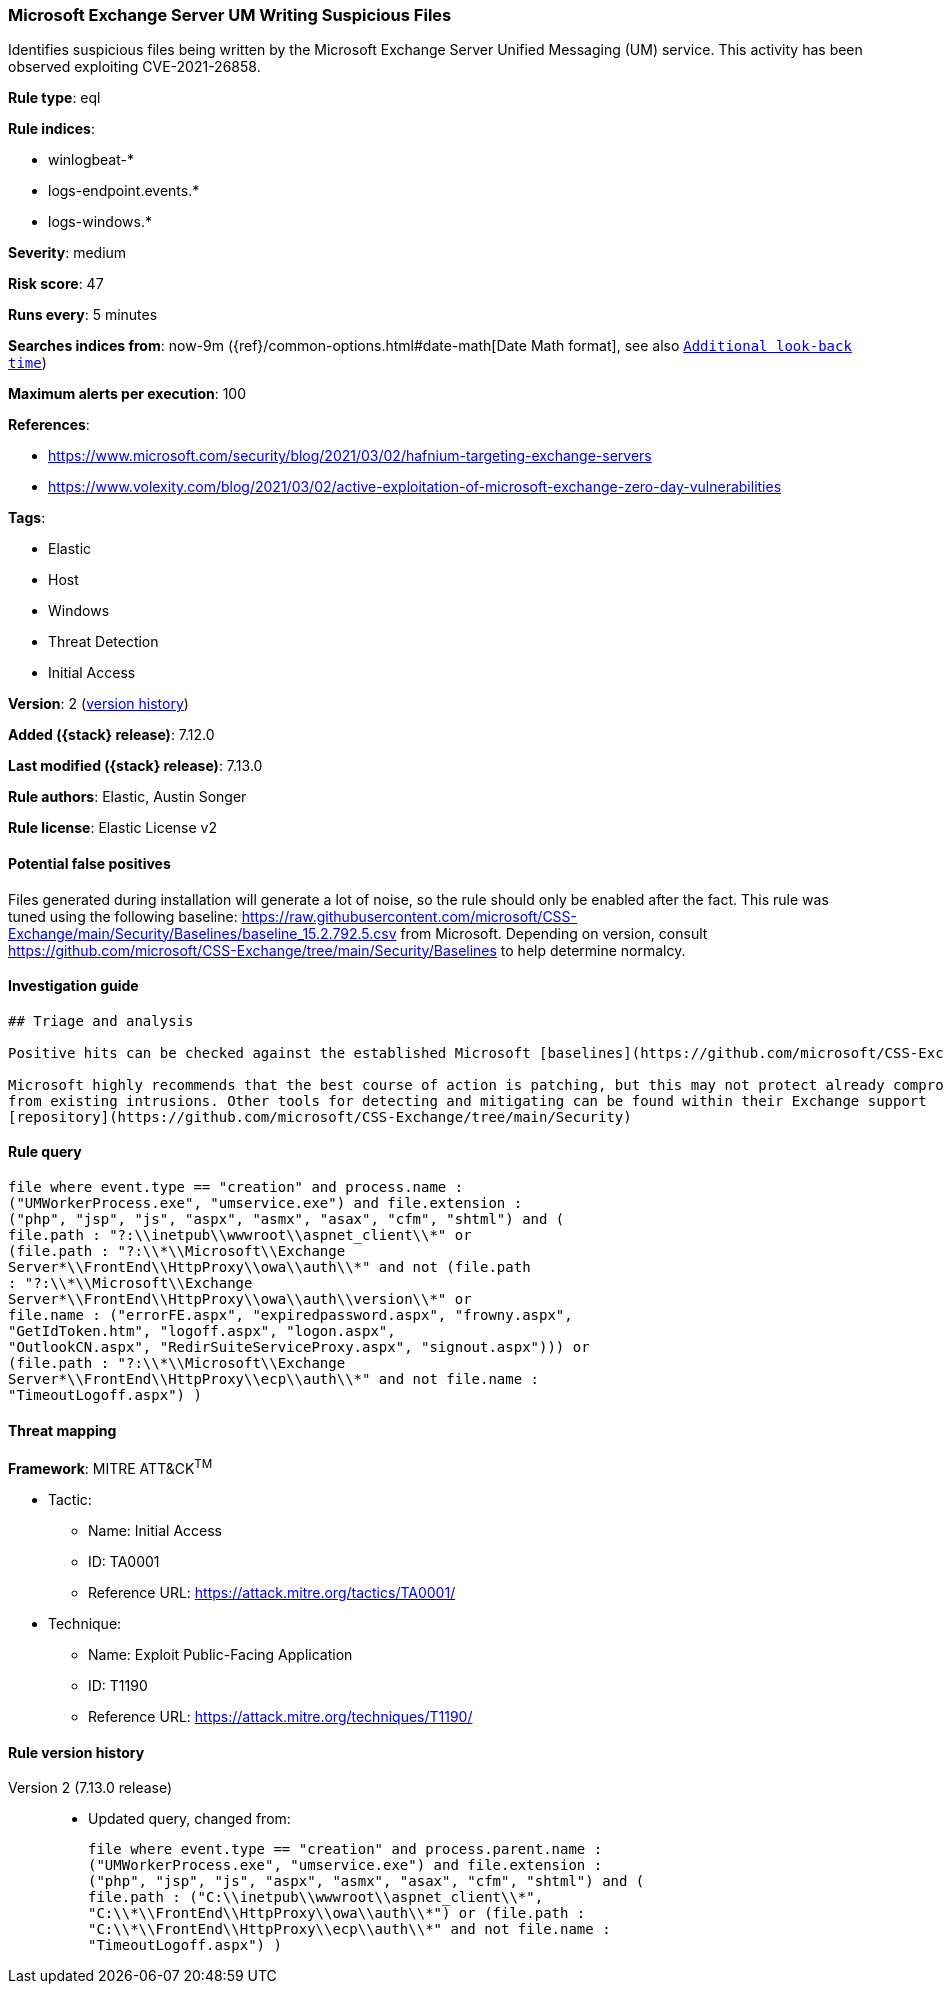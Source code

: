 [[microsoft-exchange-server-um-writing-suspicious-files]]
=== Microsoft Exchange Server UM Writing Suspicious Files

Identifies suspicious files being written by the Microsoft Exchange Server Unified Messaging (UM) service. This activity has been observed exploiting CVE-2021-26858.

*Rule type*: eql

*Rule indices*:

* winlogbeat-*
* logs-endpoint.events.*
* logs-windows.*

*Severity*: medium

*Risk score*: 47

*Runs every*: 5 minutes

*Searches indices from*: now-9m ({ref}/common-options.html#date-math[Date Math format], see also <<rule-schedule, `Additional look-back time`>>)

*Maximum alerts per execution*: 100

*References*:

* https://www.microsoft.com/security/blog/2021/03/02/hafnium-targeting-exchange-servers
* https://www.volexity.com/blog/2021/03/02/active-exploitation-of-microsoft-exchange-zero-day-vulnerabilities

*Tags*:

* Elastic
* Host
* Windows
* Threat Detection
* Initial Access

*Version*: 2 (<<microsoft-exchange-server-um-writing-suspicious-files-history, version history>>)

*Added ({stack} release)*: 7.12.0

*Last modified ({stack} release)*: 7.13.0

*Rule authors*: Elastic, Austin Songer

*Rule license*: Elastic License v2

==== Potential false positives

Files generated during installation will generate a lot of noise, so the rule should only be enabled after the fact.
This rule was tuned using the following baseline: https://raw.githubusercontent.com/microsoft/CSS-Exchange/main/Security/Baselines/baseline_15.2.792.5.csv from Microsoft. Depending on version, consult https://github.com/microsoft/CSS-Exchange/tree/main/Security/Baselines to help determine normalcy.

==== Investigation guide


[source,markdown]
----------------------------------
## Triage and analysis

Positive hits can be checked against the established Microsoft [baselines](https://github.com/microsoft/CSS-Exchange/tree/main/Security/Baselines).

Microsoft highly recommends that the best course of action is patching, but this may not protect already compromised systems
from existing intrusions. Other tools for detecting and mitigating can be found within their Exchange support
[repository](https://github.com/microsoft/CSS-Exchange/tree/main/Security)

----------------------------------


==== Rule query


[source,js]
----------------------------------
file where event.type == "creation" and process.name :
("UMWorkerProcess.exe", "umservice.exe") and file.extension :
("php", "jsp", "js", "aspx", "asmx", "asax", "cfm", "shtml") and (
file.path : "?:\\inetpub\\wwwroot\\aspnet_client\\*" or
(file.path : "?:\\*\\Microsoft\\Exchange
Server*\\FrontEnd\\HttpProxy\\owa\\auth\\*" and not (file.path
: "?:\\*\\Microsoft\\Exchange
Server*\\FrontEnd\\HttpProxy\\owa\\auth\\version\\*" or
file.name : ("errorFE.aspx", "expiredpassword.aspx", "frowny.aspx",
"GetIdToken.htm", "logoff.aspx", "logon.aspx",
"OutlookCN.aspx", "RedirSuiteServiceProxy.aspx", "signout.aspx"))) or
(file.path : "?:\\*\\Microsoft\\Exchange
Server*\\FrontEnd\\HttpProxy\\ecp\\auth\\*" and not file.name :
"TimeoutLogoff.aspx") )
----------------------------------

==== Threat mapping

*Framework*: MITRE ATT&CK^TM^

* Tactic:
** Name: Initial Access
** ID: TA0001
** Reference URL: https://attack.mitre.org/tactics/TA0001/
* Technique:
** Name: Exploit Public-Facing Application
** ID: T1190
** Reference URL: https://attack.mitre.org/techniques/T1190/

[[microsoft-exchange-server-um-writing-suspicious-files-history]]
==== Rule version history

Version 2 (7.13.0 release)::
* Updated query, changed from:
+
[source, js]
----------------------------------
file where event.type == "creation" and process.parent.name :
("UMWorkerProcess.exe", "umservice.exe") and file.extension :
("php", "jsp", "js", "aspx", "asmx", "asax", "cfm", "shtml") and (
file.path : ("C:\\inetpub\\wwwroot\\aspnet_client\\*",
"C:\\*\\FrontEnd\\HttpProxy\\owa\\auth\\*") or (file.path :
"C:\\*\\FrontEnd\\HttpProxy\\ecp\\auth\\*" and not file.name :
"TimeoutLogoff.aspx") )
----------------------------------

